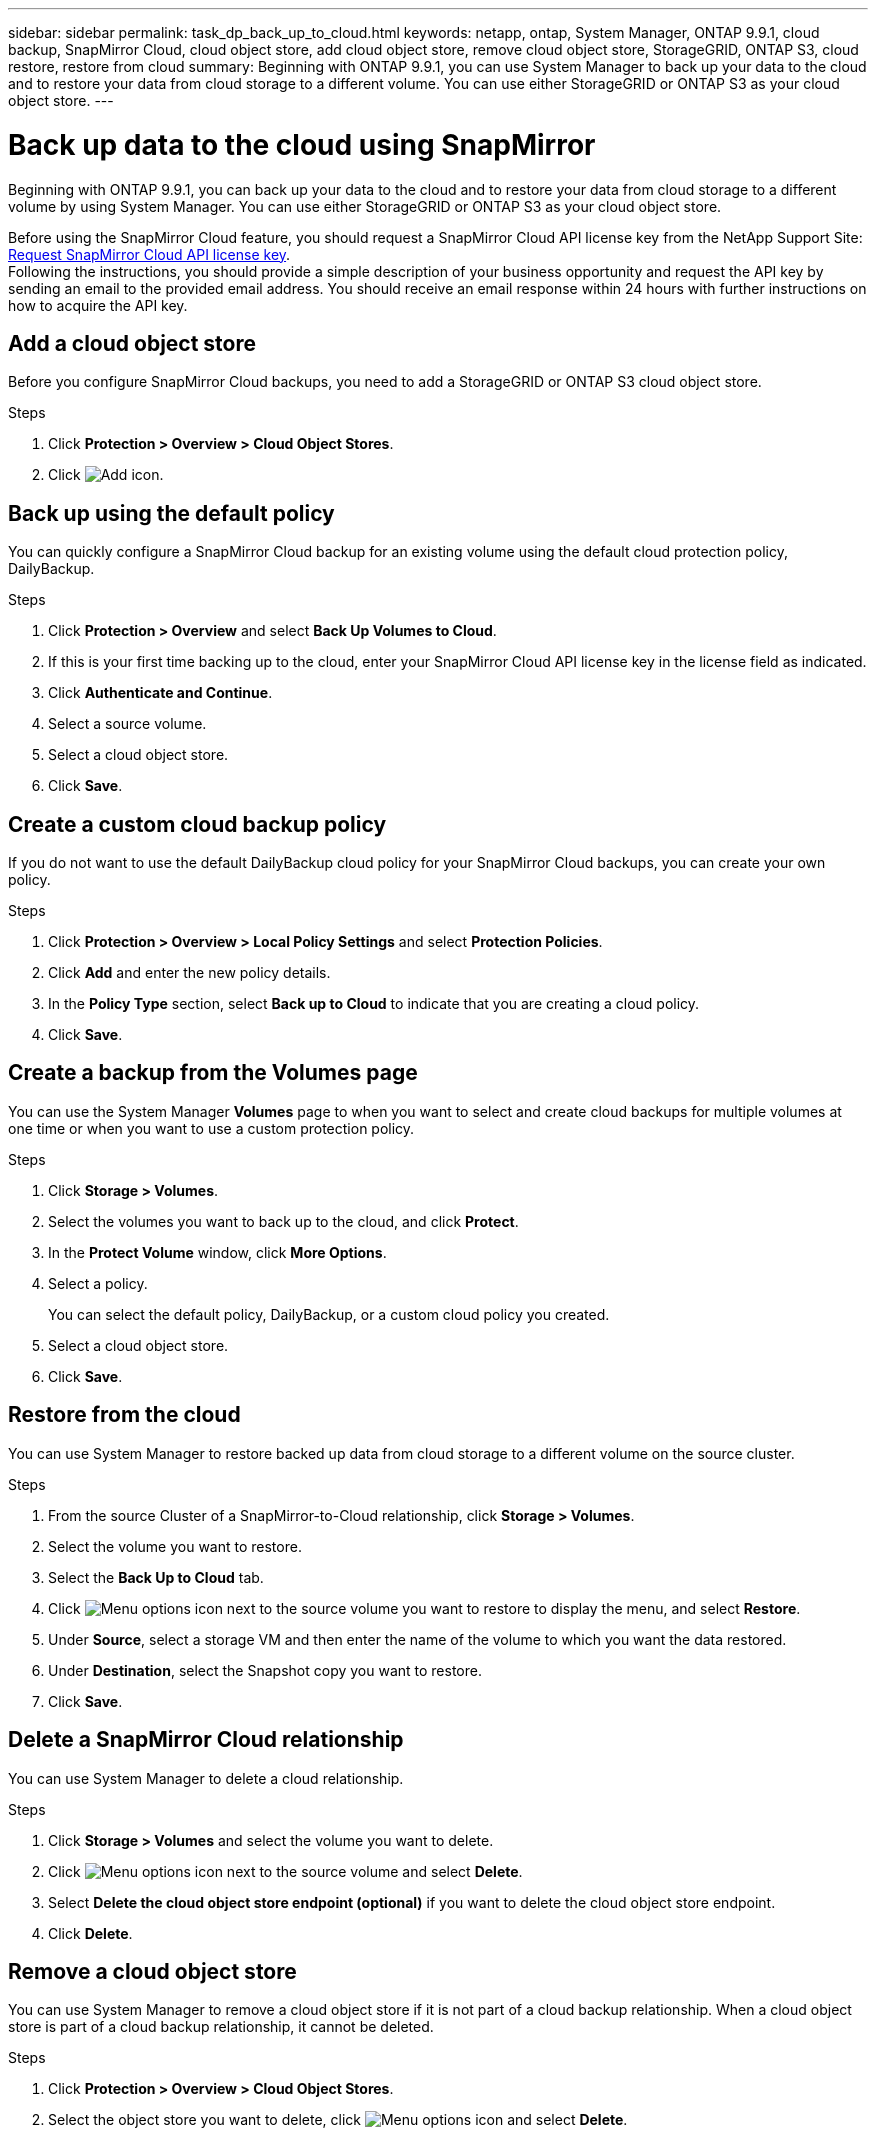 ---
sidebar: sidebar
permalink: task_dp_back_up_to_cloud.html
keywords: netapp, ontap, System Manager, ONTAP 9.9.1, cloud backup, SnapMirror Cloud, cloud object store, add cloud object store, remove cloud object store, StorageGRID, ONTAP S3, cloud restore, restore from cloud
summary: Beginning with ONTAP 9.9.1, you can use System Manager to back up your data to the cloud and to restore your data from cloud storage to a different volume. You can use either StorageGRID or ONTAP S3 as your cloud object store.
---

= Back up data to the cloud using SnapMirror
:toclevels: 1
:hardbreaks:
:nofooter:
:icons: font
:linkattrs:
:imagesdir: ./media/

[.lead]
Beginning with ONTAP 9.9.1, you can back up your data to the cloud and to restore your data from cloud storage to a different volume by using System Manager. You can use either StorageGRID or ONTAP S3 as your cloud object store.

Before using the SnapMirror Cloud feature, you should request a SnapMirror Cloud API license key from the NetApp Support Site: link:https://mysupport.netapp.com/site/tools/snapmirror-cloud-api-key[Request SnapMirror Cloud API license key^]. 
Following the instructions, you should provide a simple description of your business opportunity and request the API key by sending an email to the provided email address. You should receive an email response within 24 hours with further instructions on how to acquire the API key.


== Add a cloud object store

Before you configure SnapMirror Cloud backups, you need to add a StorageGRID or ONTAP S3 cloud object store.

.Steps

. Click *Protection > Overview > Cloud Object Stores*.

. Click image:icon_add.gif[Add icon].

== Back up using the default policy

You can quickly configure a SnapMirror Cloud backup for an existing volume using the default cloud protection policy, DailyBackup.

.Steps

. Click *Protection > Overview* and select *Back Up Volumes to Cloud*.

. If this is your first time backing up to the cloud, enter your SnapMirror Cloud API license key in the license field as indicated.

. Click *Authenticate and Continue*.

. Select a source volume.

. Select a cloud object store.

. Click *Save*.

== Create a custom cloud backup policy

If you do not want to use the default DailyBackup cloud policy for your SnapMirror Cloud backups, you can create your own policy.

.Steps

. Click *Protection > Overview > Local Policy Settings* and select *Protection Policies*.

. Click *Add* and enter the new policy details.

. In the *Policy Type* section, select *Back up to Cloud* to indicate that you are creating a cloud policy.

. Click *Save*.

== Create a backup from the *Volumes* page

You can use the System Manager *Volumes* page to when you want to select and create cloud backups for multiple volumes at one time or when you want to use a custom protection policy.

.Steps

. Click *Storage > Volumes*.

. Select the volumes you want to back up to the cloud, and click *Protect*.

. In the *Protect Volume* window, click *More Options*.

. Select a policy.
+
You can select the default policy, DailyBackup, or a custom cloud policy you created.

. Select a cloud object store.

. Click *Save*.

== Restore from the cloud

You can use System Manager to restore backed up data from cloud storage to a different volume on the source cluster.

.Steps
// BURT 1418445 correction in workflow, 10 SEP 2021

. From the source Cluster of a SnapMirror-to-Cloud relationship, click *Storage > Volumes*.

. Select the volume you want to restore.

. Select the *Back Up to Cloud* tab.

. Click image:icon_kabob.gif[Menu options icon] next to the source volume you want to restore to display the menu, and select *Restore*.

. Under *Source*, select a storage VM and then enter the name of the volume to which you want the data restored.

. Under *Destination*, select the Snapshot copy you want to restore.

. Click *Save*.

== Delete a SnapMirror Cloud relationship

You can use System Manager to delete a cloud relationship.

.Steps

. Click *Storage > Volumes* and select the volume you want to delete.

. Click image:icon_kabob.gif[Menu options icon] next to the source volume and select *Delete*.

. Select *Delete the cloud object store endpoint (optional)* if you want to delete the cloud object store endpoint.

. Click *Delete*.


== Remove a cloud object store

You can use System Manager to remove a cloud object store if it is not part of a cloud backup relationship. When a cloud object store is part of a cloud backup relationship, it cannot be deleted.

.Steps

. Click *Protection > Overview > Cloud Object Stores*.

. Select the object store you want to delete, click image:icon_kabob.gif[Menu options icon] and select *Delete*.


// 2024-July-17, Git issue# 1407
// 2021-04-09, JIRA IE-252, Lenida
// 09 DEC 2021, BURT 1430515
// 2022-9-1, issue #643